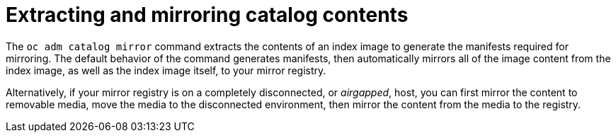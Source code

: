 // Module included in the following assemblies:
//
// * installing/disconnected_install/installing-mirroring-installation-images.adoc

[id="olm-mirror-catalog-extracting_{context}"]
= Extracting and mirroring catalog contents

The `oc adm catalog mirror` command extracts the contents of an index image to generate the manifests required for mirroring. The default behavior of the command generates manifests, then automatically mirrors all of the image content from the index image, as well as the index image itself, to your mirror registry.

Alternatively, if your mirror registry is on a completely disconnected, or _airgapped_, host, you can first mirror the content to removable media, move the media to the disconnected environment, then mirror the content from the media to the registry.
